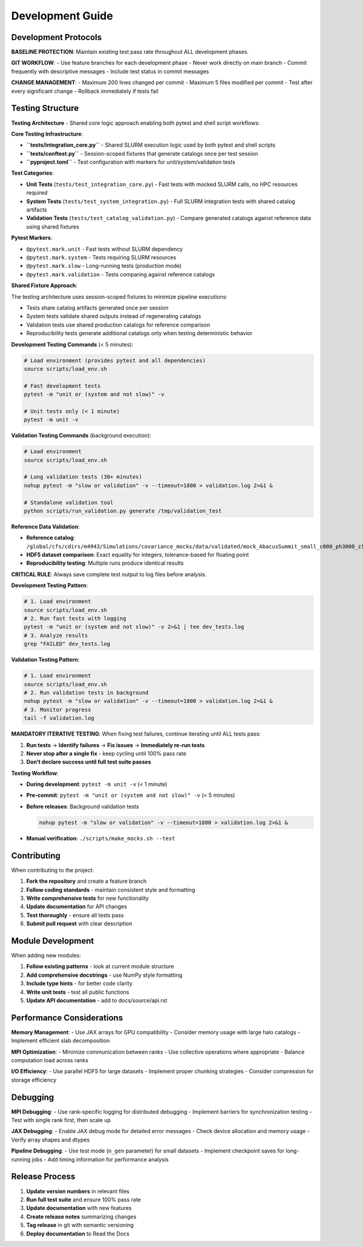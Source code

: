 Development Guide
=================

Development Protocols
----------------------

**BASELINE PROTECTION**: Maintain existing test pass rate throughout ALL development phases.

**GIT WORKFLOW**:
- Use feature branches for each development phase
- Never work directly on main branch
- Commit frequently with descriptive messages
- Include test status in commit messages

**CHANGE MANAGEMENT**:
- Maximum 200 lines changed per commit
- Maximum 5 files modified per commit
- Test after every significant change
- Rollback immediately if tests fail

Testing Structure
-----------------

**Testing Architecture** - Shared core logic approach enabling both pytest and shell script workflows:

**Core Testing Infrastructure**:

* **``tests/integration_core.py``** - Shared SLURM execution logic used by both pytest and shell scripts
* **``tests/conftest.py``** - Session-scoped fixtures that generate catalogs once per test session
* **``pyproject.toml``** - Test configuration with markers for unit/system/validation tests

**Test Categories**:

* **Unit Tests** (``tests/test_integration_core.py``) - Fast tests with mocked SLURM calls, no HPC resources required
* **System Tests** (``tests/test_system_integration.py``) - Full SLURM integration tests with shared catalog artifacts
* **Validation Tests** (``tests/test_catalog_validation.py``) - Compare generated catalogs against reference data using shared fixtures

**Pytest Markers**:

* ``@pytest.mark.unit`` - Fast tests without SLURM dependency
* ``@pytest.mark.system`` - Tests requiring SLURM resources
* ``@pytest.mark.slow`` - Long-running tests (production mode)
* ``@pytest.mark.validation`` - Tests comparing against reference catalogs

**Shared Fixture Approach**:

The testing architecture uses session-scoped fixtures to minimize pipeline executions:

* Tests share catalog artifacts generated once per session
* System tests validate shared outputs instead of regenerating catalogs
* Validation tests use shared production catalogs for reference comparison
* Reproducibility tests generate additional catalogs only when testing deterministic behavior

**Development Testing Commands** (< 5 minutes):

.. code-block:: bash

   # Load environment (provides pytest and all dependencies)
   source scripts/load_env.sh

   # Fast development tests
   pytest -m "unit or (system and not slow)" -v

   # Unit tests only (< 1 minute)
   pytest -m unit -v

**Validation Testing Commands** (background execution):

.. code-block:: bash

   # Load environment
   source scripts/load_env.sh

   # Long validation tests (30+ minutes)
   nohup pytest -m "slow or validation" -v --timeout=1800 > validation.log 2>&1 &

   # Standalone validation tool
   python scripts/run_validation.py generate /tmp/validation_test

**Reference Data Validation**:

* **Reference catalog**: ``/global/cfs/cdirs/m4943/Simulations/covariance_mocks/data/validated/mock_AbacusSummit_small_c000_ph3000_z1.100.hdf5``
* **HDF5 dataset comparison**: Exact equality for integers, tolerance-based for floating point
* **Reproducibility testing**: Multiple runs produce identical results

**CRITICAL RULE**: Always save complete test output to log files before analysis.

**Development Testing Pattern**:

.. code-block:: bash

   # 1. Load environment
   source scripts/load_env.sh
   # 2. Run fast tests with logging
   pytest -m "unit or (system and not slow)" -v 2>&1 | tee dev_tests.log
   # 3. Analyze results
   grep "FAILED" dev_tests.log

**Validation Testing Pattern**:

.. code-block:: bash

   # 1. Load environment
   source scripts/load_env.sh
   # 2. Run validation tests in background
   nohup pytest -m "slow or validation" -v --timeout=1800 > validation.log 2>&1 &
   # 3. Monitor progress
   tail -f validation.log

**MANDATORY ITERATIVE TESTING**: When fixing test failures, continue iterating until ALL tests pass:

1. **Run tests** → **Identify failures** → **Fix issues** → **Immediately re-run tests**
2. **Never stop after a single fix** - keep cycling until 100% pass rate
3. **Don't declare success until full test suite passes**

**Testing Workflow**:

* **During development**: ``pytest -m unit -v`` (< 1 minute)
* **Pre-commit**: ``pytest -m "unit or (system and not slow)" -v`` (< 5 minutes)
* **Before releases**: Background validation tests

  .. code-block:: bash

     nohup pytest -m "slow or validation" -v --timeout=1800 > validation.log 2>&1 &

* **Manual verification**: ``./scripts/make_mocks.sh --test``


Contributing
------------

When contributing to the project:

1. **Fork the repository** and create a feature branch
2. **Follow coding standards** - maintain consistent style and formatting
3. **Write comprehensive tests** for new functionality
4. **Update documentation** for API changes
5. **Test thoroughly** - ensure all tests pass
6. **Submit pull request** with clear description

Module Development
------------------

When adding new modules:

1. **Follow existing patterns** - look at current module structure
2. **Add comprehensive docstrings** - use NumPy style formatting
3. **Include type hints** - for better code clarity
4. **Write unit tests** - test all public functions
5. **Update API documentation** - add to docs/source/api.rst

Performance Considerations
--------------------------

**Memory Management**:
- Use JAX arrays for GPU compatibility
- Consider memory usage with large halo catalogs
- Implement efficient slab decomposition

**MPI Optimization**:
- Minimize communication between ranks
- Use collective operations where appropriate
- Balance computation load across ranks

**I/O Efficiency**:
- Use parallel HDF5 for large datasets
- Implement proper chunking strategies
- Consider compression for storage efficiency

Debugging
---------

**MPI Debugging**:
- Use rank-specific logging for distributed debugging
- Implement barriers for synchronization testing
- Test with single rank first, then scale up

**JAX Debugging**:
- Enable JAX debug mode for detailed error messages
- Check device allocation and memory usage
- Verify array shapes and dtypes

**Pipeline Debugging**:
- Use test mode (``n_gen`` parameter) for small datasets
- Implement checkpoint saves for long-running jobs
- Add timing information for performance analysis

Release Process
---------------

1. **Update version numbers** in relevant files
2. **Run full test suite** and ensure 100% pass rate
3. **Update documentation** with new features
4. **Create release notes** summarizing changes
5. **Tag release** in git with semantic versioning
6. **Deploy documentation** to Read the Docs